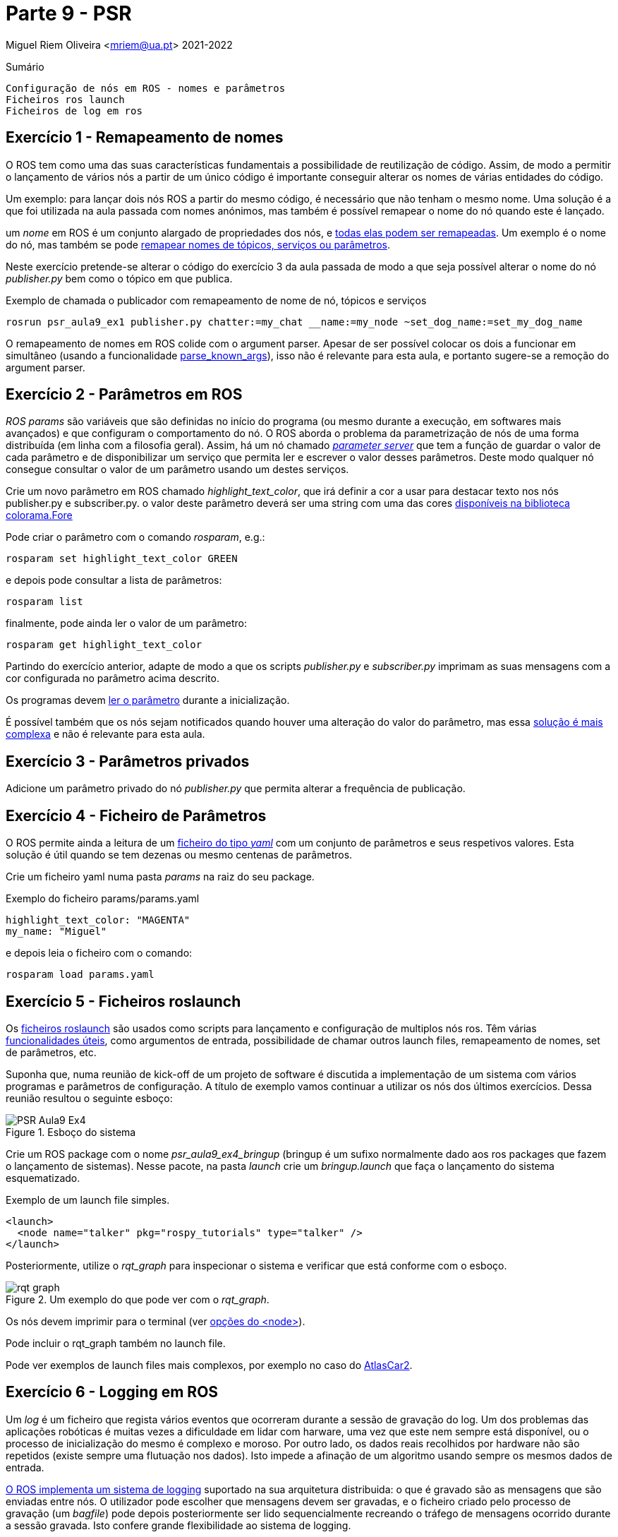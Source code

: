 = Parte 9 - PSR

Miguel Riem Oliveira <mriem@ua.pt>
2021-2022

// Instruções especiais para o asciidoc usar icons no output
:icons: html5
:iconsdir: /etc/asciidoc/images/icons

.Sumário
-------------------------------------------------------------
Configuração de nós em ROS - nomes e parâmetros
Ficheiros ros launch
Ficheiros de log em ros
-------------------------------------------------------------

Exercício 1 - Remapeamento de nomes
-----------------------------------

O ROS tem como uma das suas características fundamentais a possibilidade de reutilização de código.
Assim, de modo a permitir o lançamento de vários nós a partir de um único código é importante conseguir alterar
os nomes de várias entidades do código.

Um exemplo: para lançar dois nós ROS a partir do mesmo código, é necessário que não tenham o mesmo nome.
Uma solução é a que foi utilizada na aula passada com nomes anónimos, mas também é possível remapear o nome do nó quando este é lançado.

um _nome_ em ROS é um conjunto alargado de propriedades dos nós, e http://wiki.ros.org/Names[todas elas podem ser remapeadas]. Um exemplo é o nome do nó, mas
também se pode http://wiki.ros.org/Remapping%20Arguments[remapear nomes de tópicos, serviços ou parâmetros].

Neste exercício pretende-se alterar o código do exercício 3 da aula passada de modo a que seja possível alterar o nome do nó _publisher.py_ bem como o tópico em que publica.

.Exemplo de chamada o publicador com remapeamento de nome de nó, tópicos e serviços
[source,bash]
-----------------------------------------------------------------
rosrun psr_aula9_ex1 publisher.py chatter:=my_chat __name:=my_node ~set_dog_name:=set_my_dog_name
-----------------------------------------------------------------


============================================
O remapeamento de nomes em ROS colide com o argument parser. Apesar de ser possível colocar os dois a funcionar em simultâneo (usando a funcionalidade https://www.kite.com/python/docs/argparse.ArgumentParser.parse_known_args[parse_known_args]), isso não é relevante para esta aula, e portanto sugere-se a remoção do argument parser.
============================================

Exercício 2 - Parâmetros em ROS
-------------------------------

_ROS params_ são variáveis que são definidas no início do programa (ou mesmo durante a execução, em softwares mais avançados) e que
configuram o comportamento do nó. O ROS aborda o problema da parametrização de nós de uma forma distribuída (em linha com a filosofia geral).
Assim, há um nó chamado http://wiki.ros.org/Parameter%20Server[_parameter server_] que tem a função de guardar o valor de cada parâmetro e de disponibilizar um serviço
que permita ler e escrever o valor desses parâmetros. Deste modo qualquer nó consegue consultar o valor de um parâmetro usando um destes serviços.

Crie um novo parâmetro em ROS chamado _highlight_text_color_, que irá definir a cor a usar para destacar texto nos nós publisher.py e subscriber.py.
o valor deste parâmetro deverá ser uma string com uma das cores https://stackoverflow.com/questions/61686780/python-colorama-print-all-colors[disponíveis na biblioteca colorama.Fore]


============================================
Pode criar o parâmetro com o comando _rosparam_, e.g.:

[source,Bash]
-----------------------------------------------------------------
rosparam set highlight_text_color GREEN
-----------------------------------------------------------------

e depois pode consultar a lista de parâmetros:

[source,Bash]
-----------------------------------------------------------------
rosparam list
-----------------------------------------------------------------

finalmente, pode ainda ler o valor de um parâmetro:

[source,Bash]
-----------------------------------------------------------------
rosparam get highlight_text_color
-----------------------------------------------------------------
============================================

Partindo do exercício anterior, adapte de modo a que os scripts _publisher.py_ e _subscriber.py_ imprimam as suas mensagens com a cor configurada no parâmetro acima descrito.

Os programas devem http://wiki.ros.org/rospy/Overview/Parameter%20Server[ler o parâmetro] durante a inicialização.


============================================
É possível também que os nós sejam notificados quando houver uma alteração do valor do parâmetro, mas essa http://library.isr.ist.utl.pt/docs/roswiki/ROSNodeTutorialPython.html[solução é mais complexa] e não é relevante para esta aula.
============================================

Exercício 3 - Parâmetros privados
---------------------------------

Adicione um parâmetro privado do nó _publisher.py_ que permita alterar a frequência de publicação.

Exercício 4 - Ficheiro de Parâmetros
------------------------------------

O ROS permite ainda a leitura de um https://roboticsbackend.com/ros-param-yaml-format/[ficheiro do tipo _yaml_] com um conjunto de parâmetros e seus respetivos valores.
Esta solução é útil quando se tem dezenas ou mesmo centenas de parâmetros.

Crie um ficheiro yaml numa pasta _params_ na raiz do seu package.


============================================

.Exemplo do ficheiro params/params.yaml
[source,Yaml]
-----------------------------------------------------------------
highlight_text_color: "MAGENTA"
my_name: "Miguel"
-----------------------------------------------------------------
============================================

e depois leia o ficheiro com o comando:

[source,Bash]
-----------------------------------------------------------------
rosparam load params.yaml
-----------------------------------------------------------------

Exercício 5 - Ficheiros roslaunch
---------------------------------

Os http://wiki.ros.org/roslaunch[ficheiros roslaunch] são usados como scripts para lançamento e configuração de multiplos nós ros.
Têm várias http://wiki.ros.org/roslaunch/XML[funcionalidades úteis], como argumentos de entrada, possibilidade de chamar outros launch files, remapeamento de nomes, set de parâmetros, etc.

Suponha que, numa reunião de kick-off de um projeto de software é discutida a implementação de um sistema com vários programas e parâmetros de configuração.
A título de exemplo vamos continuar a utilizar os nós dos últimos exercícios. Dessa reunião resultou o seguinte esboço:

.Esboço do sistema
image::docs/PSR_Aula9_Ex4.jpg[]

Crie um ROS package com o nome _psr_aula9_ex4_bringup_  (bringup é um sufixo normalmente dado aos ros packages que fazem o lançamento de sistemas).
Nesse pacote, na pasta _launch_ crie um _bringup.launch_ que faça o lançamento do sistema esquematizado.

.Exemplo de um launch file simples.
[source,xml]
-----------------------------------------------------------------
<launch>
  <node name="talker" pkg="rospy_tutorials" type="talker" />
</launch>
-----------------------------------------------------------------

Posteriormente, utilize o _rqt_graph_ para inspecionar o sistema e verificar que está conforme com o esboço.

.Um exemplo do que pode ver com o _rqt_graph_.
image::docs/rqt_graph.png[]


============================================
Os nós devem imprimir para o terminal (ver http://wiki.ros.org/roslaunch/XML/node[opções do <node>]).

Pode incluir o rqt_graph também no launch file.
============================================


============================================
Pode ver exemplos de launch files mais complexos, por exemplo no caso do https://github.com/lardemua/atlascar2/tree/master/atlascar2_bringup/launch[AtlasCar2].
============================================

Exercício 6 - Logging em ROS
----------------------------

Um _log_ é um ficheiro que regista vários eventos que ocorreram durante a sessão de gravação do log.
Um dos problemas das aplicações robóticas é muitas vezes a dificuldade em lidar com harware, uma vez que este nem sempre está disponível, ou o processo
de inicialização do mesmo é complexo e moroso. Por outro lado, os dados reais recolhidos por hardware não são repetidos (existe sempre uma flutuação nos dados).
Isto impede a afinação de um algoritmo usando sempre os mesmos dados de entrada.

http://wiki.ros.org/rosbag[O ROS implementa um sistema de logging] suportado na sua arquitetura distribuida: o que é gravado são as mensagens que
são enviadas entre nós. O utilizador pode escolher que mensagens devem ser gravadas, e o ficheiro criado pelo processo de gravação (um _bagfile_)
pode depois posteriormente ser lido sequencialmente recreando o tráfego de mensagens ocorrido durante a sessão gravada.
Isto confere grande flexibilidade ao sistema de logging.

Usando a http://wiki.ros.org/rosbag/Commandline[command line interface para bag files] e partindo do exercício anterior,
grave um bag de cerca de meio minuto com os tópicos _dog1_ e _dog2_.

Depois, numa nova sessão (lembre-se que deve desligar o roscore entre sessões) lance um sistema em que os publicadores são suprimidos,
mas as mensagens nos tópicos _dog1_ e _dog2_ são publicadas pelo playback do bag file que foi previamente gravado.


.Esquema do novo sistema com playback de mensagens gravadas.
image::docs/PSR_Aula9_Ex5.jpg[]

.Exemplo do output do comando _rosbag info <bagfile_gravado_neste_exercício>_.
[source,bash]
-----------------------------------------------------------------
➜  ~ rosbag info 2020-09-25-12-06-27.bag
path:        2020-09-25-12-06-27.bag
version:     2.0
duration:    6.3s
start:       Sep 25 2020 12:06:27.61 (1601031987.61)
end:         Sep 25 2020 12:06:33.94 (1601031993.94)
size:        9.6 KB
messages:    39
compression: none [1/1 chunks]
types:       psr_aula8_ex4/Dog [d3e481097da3769123b9dd1b566c9cb3]
topics:      dog1   26 msgs    : psr_aula8_ex4/Dog (2 connections)
             dog2   13 msgs    : psr_aula8_ex4/Dog
-----------------------------------------------------------------


============================================
Sugestão para o launch file: adicione um argumento de entrada _run_publishers_ cujo valor determina se os nós publicadores são lançados e, caso não sejam, seja lançado o playback de um bagfile.
============================================

Exercício 7 - Visualização de um bagfile
----------------------------------------

Descarregue este https://drive.google.com/file/d/1ILWRdSnRWpq3lWjgLCzMH5-o-abw2x8r/view?usp=sharing[bagfile], inspecione-o com o _rosbag info_ e faça o seu playback.

Visualize as mensagens publicadas com o _rostopic echo_ e outras ferramentas.

.Playback do bagfile usando a ferramenta _rqtbag_
image::docs/rqtbag_example.png[]



